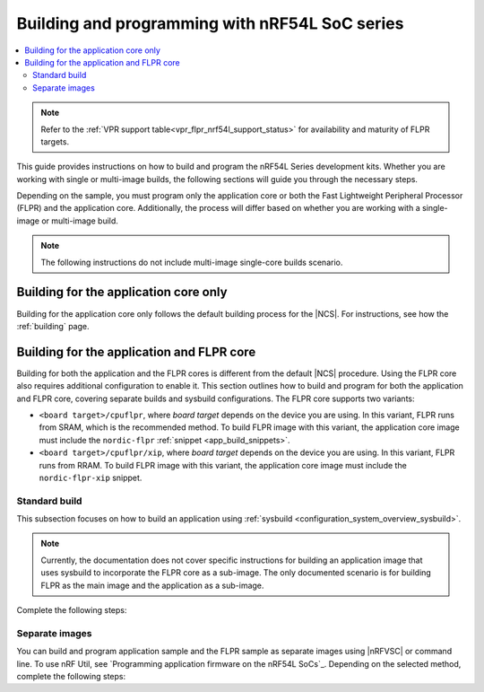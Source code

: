 .. _building_nrf54l:

Building and programming with nRF54L SoC series
###############################################

.. contents::
   :local:
   :depth: 2

.. note::
   Refer to the :ref:`VPR support table<vpr_flpr_nrf54l_support_status>` for availability and maturity of FLPR targets.

This guide provides instructions on how to build and program the nRF54L Series development kits.
Whether you are working with single or multi-image builds, the following sections will guide you through the necessary steps.

Depending on the sample, you must program only the application core or both the Fast Lightweight Peripheral Processor (FLPR) and the application core.
Additionally, the process will differ based on whether you are working with a single-image or multi-image build.

.. note::
   The following instructions do not include multi-image single-core builds scenario.

Building for the application core only
**************************************

Building for the application core only follows the default building process for the |NCS|.
For instructions, see how the :ref:`building` page.

.. _building_nrf54l_app_flpr_core:

Building for the application and FLPR core
******************************************

Building for both the application and the FLPR cores is different from the default |NCS| procedure.
Using the FLPR core also requires additional configuration to enable it.
This section outlines how to build and program for both the application and FLPR core, covering separate builds and sysbuild configurations.
The FLPR core supports two variants:

* ``<board target>/cpuflpr``, where *board target* depends on the device you are using.
  In this variant, FLPR runs from SRAM, which is the recommended method.
  To build FLPR image with this variant, the application core image must include the ``nordic-flpr`` :ref:`snippet <app_build_snippets>`.

* ``<board target>/cpuflpr/xip``, where *board target* depends on the device you are using.
  In this variant, FLPR runs from RRAM.
  To build FLPR image with this variant, the application core image must include the ``nordic-flpr-xip`` snippet.

Standard build
--------------

This subsection focuses on how to build an application using :ref:`sysbuild <configuration_system_overview_sysbuild>`.

.. note::
   Currently, the documentation does not cover specific instructions for building an application image that uses sysbuild to incorporate the FLPR core as a sub-image.
   The only documented scenario is for building FLPR as the main image and the application as a sub-image.

Complete the following steps:

.. tabs::

   .. group-tab:: Using minimal sample for VPR bootstrapping

      This option automatically programs the FLPR core with :ref:`dedicated bootstrapping firmware <vpr_flpr_nrf54l_initiating>`.

      To build and flash both images, run the following command that performs a :ref:`pristine build <zephyr:west-building>`:

      .. parsed-literal::

         west build -p -b *board target*
         west flash

   .. group-tab:: Using application that supports multi-image builds

      If your application involves creating custom images for both the application core and the FLPR core, make sure to disable the VPR bootstrapping sample.
      You can do this by disabling the ``SB_CONFIG_VPR_LAUNCHER`` option when building for the FLPR target.
      For more details, see :ref:`how to configure Kconfig <configuring_kconfig>`.

      To build and flash both images, run the following command that performs a :ref:`pristine build <zephyr:west-building>`:

      .. parsed-literal::

         west build -p -b *board target* -- -DSB_CONFIG_VPR_LAUNCHER=n
         west flash

Separate images
---------------

You can build and program application sample and the FLPR sample as separate images using |nRFVSC| or command line.
To use nRF Util, see `Programming application firmware on the nRF54L SoCs`_.
Depending on the selected method, complete the following steps:

.. tabs::

   .. group-tab:: nRF Connect for VS Code

      .. note::

         |nRFVSC| currently offers experimental support for the nRF54L15's FLPR core.
         Certain features, particularly debugging, may not function as expected.

      .. include:: /includes/vsc_build_and_run.txt

      3. Build the application image by setting the following options:

         * Appropriate board target, depending on the device you are using.
         * Choose either ``nordic-flpr`` or ``nordic-flpr-xip`` snippet depending on the FLPR image target.
         * System build to :guilabel:`No sysbuild`.

         For more information, see :ref:`cmake_options`.

      #. Build the FLPR image by setting the following options:

         * Board target to ``board target/cpuflpr`` (recommended) or ``board target/cpuflpr/xip``.
         * System build to :guilabel:`No sysbuild`.

         For more information, see :ref:`cmake_options`.

   .. group-tab:: Command line

      1. |open_terminal_window_with_environment|
      #. Build the application core image, and based on your build target include the appropriate snippet:

         .. parsed-literal::

            west build -p -b *board target* -S nordic-flpr --no-sysbuild

      #. Program the application core image by running the `west flash` command :ref:`without --erase <programming_params_no_erase>`.

         .. code-block:: console

            west flash

      #. Build the FLPR core image:

         .. parsed-literal::

            west build -p -b *board target* --no-sysbuild

         You can also customize the command for additional options, by adding :ref:`build parameters <optional_build_parameters>`.

      #. Once you have successfully built the FLPR core image, program it by running the `west flash` command :ref:`without --erase <programming_params_no_erase>`.

         .. code-block:: console

            west flash

